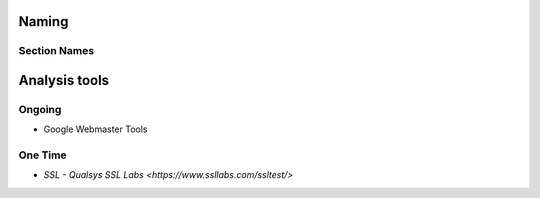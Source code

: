 Naming
------

Section Names
`````````````

=============  ================== ============================
Section        In-code            In application
=============  ================== ============================
User Auth      auth               Log In / Sign Up
Log in         login              Log In
Sign Up /      signup             Create an account
Create Account
=============  ================== ============================

Analysis tools
--------------

Ongoing
```````
- Google Webmaster Tools

One Time
````````
- `SSL - Qualsys SSL Labs <https://www.ssllabs.com/ssltest/>`
